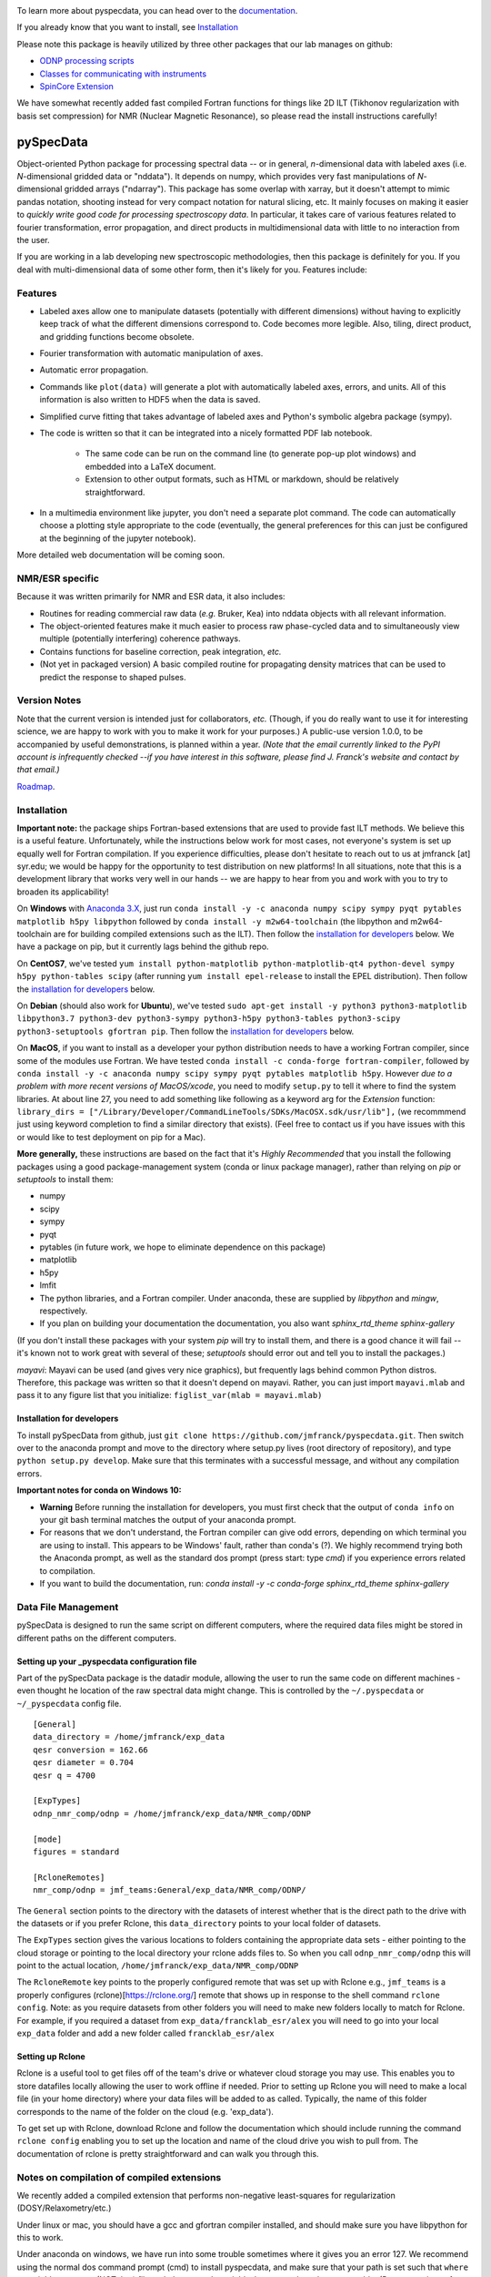 .. image:: https://zenodo.org/badge/24356894.svg
   :target: https://zenodo.org/badge/latestdoi/24356894
   
To learn more about pyspecdata, you can head over to the `documentation <http://jmfrancklab.github.io/pyspecdata>`_.

If you already know that you want to install,
see `Installation <#installation>`_

Please note this package is heavily utilized by three other packages that our lab manages on github:

-   `ODNP processing scripts <https://github.com/jmfrancklab/proc_scripts/>`_
-   `Classes for communicating with instruments <https://github.com/jmfrancklab/inst_notebooks/>`_
-   `SpinCore Extension <https://github.com/jmfrancklab/spincore_apps/>`_

We have somewhat recently added fast compiled Fortran functions for things like
2D ILT (Tikhonov regularization with basis set compression) for NMR (Nuclear Magnetic Resonance),
so please read the install instructions
carefully!

===========
pySpecData
===========

Object-oriented Python package for processing spectral data -- or in general, *n*-dimensional data with labeled axes (i.e. *N*-dimensional gridded data or "nddata").
It depends on numpy, which provides very fast manipulations of *N*-dimensional gridded arrays ("ndarray").
This package has some overlap with xarray,
but it doesn't attempt to mimic pandas notation,
shooting instead for very compact notation for natural slicing, etc.
It mainly focuses on making it easier to *quickly write good code
for processing spectroscopy data*.
In particular, it takes care of various features related to fourier
transformation, error propagation, and direct products in multidimensional data with
little to no interaction from the user.

If you are working in a lab developing new spectroscopic methodologies, then this package is definitely for you.
If you deal with multi-dimensional data of some other form, then it's likely for you.
Features include:

Features
========

* Labeled axes allow one to manipulate datasets (potentially with different dimensions) without having to explicitly keep track of what the different dimensions correspond to.  Code becomes more legible.  Also, tiling, direct product, and gridding functions become obsolete.

* Fourier transformation with automatic manipulation of axes.

* Automatic error propagation.

* Commands like ``plot(data)`` will generate a plot with automatically labeled
  axes, errors, and units.
  All of this information is also written to HDF5 when the data is saved.

* Simplified curve fitting that takes advantage of labeled axes and Python's symbolic algebra package (sympy).

* The code is written so that it can be integrated into a nicely formatted PDF lab notebook.

    * The same code can be run on the command line (to generate pop-up plot windows) and embedded into a LaTeX document.

    * Extension to other output formats, such as HTML or markdown, should be relatively straightforward.

* In a multimedia environment like jupyter, you don't need a separate plot
  command.  The code can automatically choose a plotting style appropriate to
  the code (eventually, the general preferences for this can just be configured
  at the beginning of the jupyter notebook).

More detailed web documentation will be coming soon.

NMR/ESR specific
================

Because it was written primarily for NMR and ESR data, it also includes:

* Routines for reading commercial raw data (*e.g.* Bruker, Kea) into nddata
  objects with all relevant information.

* The object-oriented features make it much easier to process raw phase-cycled
  data and to simultaneously view multiple (potentially interfering) coherence
  pathways.

* Contains functions for baseline correction, peak integration, *etc.*

* (Not yet in packaged version) A basic compiled routine for propagating
  density matrices that can be used to predict the response to shaped pulses.

Version Notes
=============

Note that the current version is intended just for collaborators, *etc.*
(Though, if you do really want to use it for interesting science,
we are happy to work with you to make it work for your purposes.)
A public-use version 1.0.0, to be accompanied by useful demonstrations, is planned within a year.
*(Note that the email currently linked to the PyPI account is infrequently checked --if you have interest in this software, please find J. Franck's website and contact by that email.)*

`Roadmap`_.

.. _Roadmap: changelog.rst

Installation
============

**Important note:**
the package ships Fortran-based extensions that are used to provide fast ILT methods.
We believe this is a useful feature.
Unfortunately,
while the instructions below work for most cases,
not everyone's system is set up equally well for Fortran compilation.
If you experience difficulties, please don't hesitate to reach out to us at jmfranck [at] syr.edu;
we would be happy for the opportunity to test distribution on new platforms!
In all situations, note that this is a development library that works very well
in our hands -- we are happy to hear from you and work with you to try to
broaden its applicability!

On **Windows** with `Anaconda 3.X <https://www.anaconda.com/blog/individual-edition-2020-11>`_,
just run ``conda install -y -c anaconda numpy scipy sympy pyqt pytables matplotlib h5py libpython`` followed by ``conda install -y m2w64-toolchain`` (the libpython and m2w64-toolchain are for building compiled extensions such as the ILT).
Then follow the `installation for developers <#installation-for-developers>`_ below. We have a package on pip, but it currently lags behind the github repo.

On **CentOS7**, we've tested
``yum install python-matplotlib python-matplotlib-qt4 python-devel sympy h5py python-tables scipy``
(after running ``yum install epel-release`` to install the EPEL distribution).  Then follow the `installation for developers <#installation-for-developers>`_ below. 

On **Debian** (should also work for **Ubuntu**),
we've tested
``sudo apt-get install -y python3 python3-matplotlib libpython3.7 python3-dev python3-sympy python3-h5py python3-tables python3-scipy python3-setuptools gfortran pip``.  Then follow the `installation for developers <#installation-for-developers>`_ below. 

On **MacOS**, if you want to install as a developer your python distribution needs to have a working Fortran compiler, since some of the modules use Fortran.
We have tested ``conda install -c conda-forge fortran-compiler``, followed by
``conda install -y -c anaconda numpy scipy sympy pyqt pytables matplotlib h5py``.
However *due to a problem with more recent versions of MacOS/xcode*, you need to modify ``setup.py`` to tell it where to find the system libraries.
At about line 27, you need to add something like following as a keyword arg for the `Extension` function:
``library_dirs = ["/Library/Developer/CommandLineTools/SDKs/MacOSX.sdk/usr/lib"],``
(we recommmend just using keyword completion to find a similar directory that exists).
(Feel free to contact us if you have issues with this or would like to test deployment on pip for a Mac).

**More generally,**
these instructions are based on the fact that it's *Highly Recommended* 
that you install the following packages using a good package-management system (conda or linux package manager), rather than relying on `pip` or `setuptools` to install them:

* numpy

* scipy

* sympy

* pyqt

* pytables (in future work, we hope to eliminate dependence on this package)

* matplotlib

* h5py

* lmfit  

* The python libraries, and a Fortran compiler.  Under anaconda, these are supplied by `libpython` and `mingw`, respectively.

* If you plan on building your documentation the documentation, you also want `sphinx_rtd_theme sphinx-gallery`

(If you don't install these packages with your system `pip` will try to install them, and there is a good chance it will fail -- it's known not to work great with several of these; `setuptools` should error out and tell you to install the packages.)

*mayavi*: Mayavi can be used (and gives very nice graphics), but frequently lags behind common Python distros.
Therefore, this package was written so that it doesn't depend on mayavi.
Rather, you can just import ``mayavi.mlab`` and pass it to any figure list that you initialize:
``figlist_var(mlab = mayavi.mlab)``

Installation for developers
---------------------------

To install pySpecData from github, just ``git clone https://github.com/jmfranck/pyspecdata.git``. Then switch over to the anaconda prompt and move to the directory where setup.py lives (root directory of repository),
and type
``python setup.py develop``.
Make sure that this terminates with a successful message, and without any compilation errors.

**Important notes for conda on Windows 10:**

- **Warning** Before running the installation for developers, you must
  first check that the output of ``conda info`` on your git bash terminal
  matches the output of your anaconda prompt.
- For reasons that we don't understand, the Fortran compiler can give odd
  errors, depending on which terminal you are using to install.  This
  appears to be Windows' fault, rather than conda's (?).  We highly
  recommend trying both the Anaconda prompt, as well as the standard dos
  prompt (press start: type `cmd`) if you experience errors related to
  compilation.
- If you want to build the documentation, run:
  `conda install -y -c conda-forge sphinx_rtd_theme sphinx-gallery`

Data File Management
====================

pySpecData is designed to run the same script on different computers,
where the required data files might be stored in different paths
on the different computers.

Setting up your _pyspecdata configuration file
----------------------------------------------

Part of the pySpecData package is the datadir module, allowing the user to run the same code on 
different machines - even thought he location of the raw spectral data might change. 
This is controlled by the ``~/.pyspecdata`` or ``~/_pyspecdata`` config file. 

::

    [General]
    data_directory = /home/jmfranck/exp_data
    qesr conversion = 162.66
    qesr diameter = 0.704
    qesr q = 4700

    [ExpTypes]
    odnp_nmr_comp/odnp = /home/jmfranck/exp_data/NMR_comp/ODNP

    [mode]
    figures = standard

    [RcloneRemotes]
    nmr_comp/odnp = jmf_teams:General/exp_data/NMR_comp/ODNP/

The ``General`` section points to the directory with the datasets of interest whether that is the
direct path to the drive with the datasets or if you prefer Rclone, this ``data_directory``
points to your local folder of datasets.

The ``ExpTypes`` section gives the various locations to 
folders containing the appropriate data sets - either pointing to the
cloud storage or pointing to the local directory your rclone adds files to.
So when you call ``odnp_nmr_comp/odnp`` this will point
to the actual location, ``/home/jmfranck/exp_data/NMR_comp/ODNP``

The ``RcloneRemote`` key points to the properly configured remote that
was set up with Rclone
e.g., ``jmf_teams`` is a properly configures (rclone)[https://rclone.org/] remote that shows up
in response to the shell command ``rclone config``.
Note: as you require datasets from other folders you will need to make new folders locally to match
for Rclone. For example, if you required a dataset from ``exp_data/francklab_esr/alex`` you
will need to go into your local ``exp_data`` folder and add a new folder called ``francklab_esr/alex``

Setting up Rclone
-----------------

Rclone is a useful tool to get files off of the team's drive or whatever cloud storage you may use. 
This enables you to store datafiles locally allowing the user to work offline if needed.
Prior to setting up Rclone you will need to make a local file (in your home directory) 
where your data files will be added to as called. Typically, the name of this folder corresponds
to the name of the folder on the cloud (e.g. 'exp_data').

To get set up with Rclone, download Rclone and follow the documentation which should include
running the command ``rclone config`` enabling you to set up the location and name of the cloud
drive you wish to pull from. The documentation of rclone is pretty straightforward and can walk
you through this. 


Notes on compilation of compiled extensions
===========================================

We recently added a compiled extension that performs non-negative least-squares for regularization (DOSY/Relaxometry/etc.)

Under linux or mac, you should have a gcc and gfortran compiler installed, and should make sure you have libpython for this to work.

Under anaconda on windows, we have run into some trouble sometimes where it gives you an error 127.
We recommend using the normal dos command prompt (cmd) to install pyspecdata, and make sure that your path is set such that
``where gcc`` yields a gcc.exe (NOT .bat) file and ``where python`` yields the anaconda python executable.
(Recent versions of mingw appear to put .bat files in a preferential location
in the path, and these .bat files seem to mess everything up, including
compatibility with the git bash prompt.)

Further installation notes
--------------------------

Upon upgrading from Python 2.X to 3.X, we made some notes in
`conda_upgrade.md <conda_upgrade.md>`_;
this includes some useful (but possibly dated) instructions on how to
implement different environments in anaconda,
how to deal with AppLocker permissions, and Windows permissions generally,
if you run into any of these issues.

Open an issue!
==============

If you have issues with installing or using pyspecdata, don't hesitate to open
an issue on this page!

